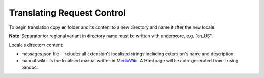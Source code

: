 Translating Request Control
~~~~~~~~~~~~~~~~~~~~~~~~~~~

To begin translation copy **en** folder and its content to a new
directory and name it after the new locale.

**Note:** Separator for regional variant in directory name must be
written with underscore, e.g. "en_US".

Locale's directory content:

-  messages.json file - Includes all extension's localised strings including
   extension's name and description.
-  manual.wiki - Is the localised manual written in `MediaWiki <https://www.mediawiki.org/wiki/Help:Formatting>`_.
   A Html page will be auto-generated from it using pandoc.
